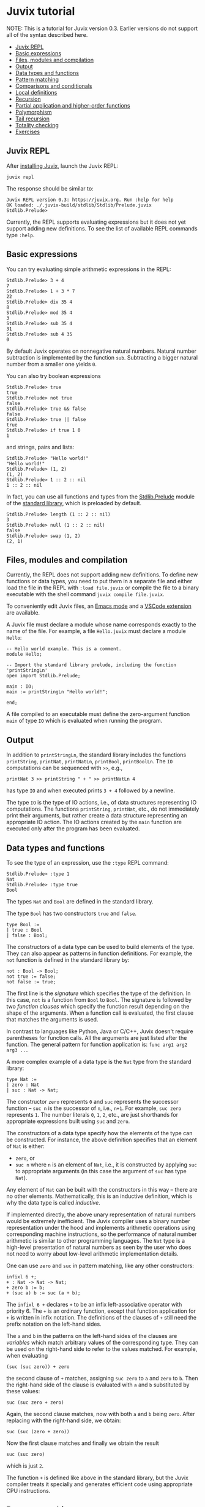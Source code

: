 * Juvix tutorial

NOTE: This is a tutorial for Juvix version 0.3. Earlier versions do not support all of the syntax described here.

  * [[./learn.md#juvix-repl][Juvix REPL]]
  * [[./learn.md#basic-expressions][Basic expressions]]
  * [[./learn.md#files-modules-and-compilation][Files, modules and compilation]]
  * [[./learn.md#output][Output]]
  * [[./learn.md#data-types-and-functions][Data types and functions]]
  * [[./learn.md#pattern-matching][Pattern matching]]
  * [[./learn.md#comparisons-and-conditionals][Comparisons and conditionals]]
  * [[./learn.md#local-definitions][Local definitions]]
  * [[./learn.md#recursion][Recursion]]
  * [[./learn.md#partial-application-and-higher-order-functions][Partial application and higher-order functions]]
  * [[./learn.md#polymorphism][Polymorphism]]
  * [[./learn.md#tail-recursion][Tail recursion]]
  * [[./learn.md#totality-checking][Totality checking]]
  * [[./learn.md#exercises][Exercises]]

** Juvix REPL

After [[../howto/installing.md][installing Juvix]], launch the Juvix REPL:

#+begin_src shell
juvix repl
#+end_src

The response should be similar to:
#+begin_example
Juvix REPL version 0.3: https://juvix.org. Run :help for help
OK loaded: ./.juvix-build/stdlib/Stdlib/Prelude.juvix
Stdlib.Prelude>
#+end_example

Currently, the REPL supports evaluating expressions but it does not yet support adding new definitions. To see the list of available REPL commands type =:help=.

** Basic expressions

You can try evaluating simple arithmetic expressions in the REPL:
#+begin_example
Stdlib.Prelude> 3 + 4
7
Stdlib.Prelude> 1 + 3 * 7
22
Stdlib.Prelude> div 35 4
8
Stdlib.Prelude> mod 35 4
3
Stdlib.Prelude> sub 35 4
31
Stdlib.Prelude> sub 4 35
0
#+end_example
By default Juvix operates on nonnegative natural numbers. Natural number subtraction is implemented by the function =sub=. Subtracting a bigger natural number from a smaller one yields =0=.

You can also try boolean expressions
#+begin_example
Stdlib.Prelude> true
true
Stdlib.Prelude> not true
false
Stdlib.Prelude> true && false
false
Stdlib.Prelude> true || false
true
Stdlib.Prelude> if true 1 0
1
#+end_example
and strings, pairs and lists:
#+begin_example
Stdlib.Prelude> "Hello world!"
"Hello world!"
Stdlib.Prelude> (1, 2)
(1, 2)
Stdlib.Prelude> 1 :: 2 :: nil
1 :: 2 :: nil
#+end_example

In fact, you can use all functions and types from the [[https://anoma.github.io/juvix-stdlib/Stdlib.Prelude.html][Stdlib.Prelude]] module of the [[https://anoma.github.io/juvix-stdlib][standard library]], which is preloaded by default.

#+begin_example
Stdlib.Prelude> length (1 :: 2 :: nil)
3
Stdlib.Prelude> null (1 :: 2 :: nil)
false
Stdlib.Prelude> swap (1, 2)
(2, 1)
#+end_example

** Files, modules and compilation

Currently, the REPL does not support adding new definitions. To define new functions or data types, you need to put them in a separate file and either load the file in the REPL with =:load file.juvix= or compile the file to a binary executable with the shell command =juvix compile file.juvix=.

To conveniently edit Juvix files, an [[./emacs.md][Emacs mode]] and a [[./vscode.md][VSCode extension]] are available.

A Juvix file must declare a module whose name corresponds exactly to the name of the file. For example, a file =Hello.juvix= must declare a module =Hello=:
#+begin_example
-- Hello world example. This is a comment.
module Hello;

-- Import the standard library prelude, including the function 'printStringLn'
open import Stdlib.Prelude;

main : IO;
main := printStringLn "Hello world!";

end;
#+end_example
A file compiled to an executable must define the zero-argument function =main= of type =IO= which is evaluated when running the program.

** Output

In addition to =printStringLn=, the standard library includes the functions =printString=, =printNat=, =printNatLn=, =printBool=, =printBoolLn=. The =IO= computations can be sequenced with =>>=, e.g.,
#+begin_example
printNat 3 >> printString " + " >> printNatLn 4
#+end_example
has type =IO= and when executed prints =3 + 4= followed by a newline.

The type =IO= is the type of IO actions, i.e., of data structures representing IO computations. The functions =printString=, =printNat=, etc., do not immediately print their arguments, but rather create a data structure representing an appropriate IO action. The IO actions created by the =main= function are executed only after the program has been evaluated.

** Data types and functions

To see the type of an expression, use the =:type= REPL command:
#+begin_example
Stdlib.Prelude> :type 1
Nat
Stdlib.Prelude> :type true
Bool
#+end_example

The types =Nat= and =Bool= are defined in the standard library.

The type =Bool= has two constructors =true= and =false=.
#+begin_example
type Bool :=
| true : Bool
| false : Bool;
#+end_example
The constructors of a data type can be used to build elements of the type. They can also appear as patterns in function definitions. For example, the =not= function is defined in the standard library by:
#+begin_example
not : Bool -> Bool;
not true := false;
not false := true;
#+end_example
The first line is the /signature/ which specifies the type of the definition. In this case, =not= is a function from =Bool= to =Bool=. The signature is followed by two /function clauses/ which specify the function result depending on the shape of the arguments. When a function call is evaluated, the first clause that matches the arguments is used.

In contrast to languages like Python, Java or C/C++, Juvix doesn't require parentheses for function calls. All the arguments are just listed after the function. The general pattern for function application is: =func arg1 arg2 arg3 ...=

A more complex example of a data type is the =Nat= type from the standard library:
#+begin_example
type Nat :=
| zero : Nat
| suc : Nat -> Nat;
#+end_example
The constructor =zero= represents =0= and =suc= represents the successor function -- =suc n= is the successor of =n=, i.e., =n+1=. For example, =suc zero= represents =1=. The number literals =0=, =1=, =2=, etc., are just shorthands for appropriate expressions built using =suc= and =zero=.

The constructors of a data type specify how the elements of the type can be constructed. For instance, the above definition specifies that an element of =Nat= is either:
  * =zero=, or
  * =suc n= where =n= is an element of =Nat=, i.e., it is constructed by applying =suc= to appropriate arguments (in this case the argument of =suc= has type =Nat=).
Any element of =Nat= can be built with the constructors in this way -- there are no other elements. Mathematically, this is an inductive definition, which is why the data type is called /inductive/.

If implemented directly, the above unary representation of natural numbers would be extremely inefficient. The Juvix compiler uses a binary number representation under the hood and implements arithmetic operations using corresponding machine instructions, so the performance of natural number arithmetic is similar to other programming languages. The =Nat= type is a high-level presentation of natural numbers as seen by the user who does not need to worry about low-level arithmetic implementation details.

One can use =zero= and =suc= in pattern matching, like any other constructors:
#+begin_example
infixl 6 +;
+ : Nat -> Nat -> Nat;
+ zero b := b;
+ (suc a) b := suc (a + b);
#+end_example
The =infixl 6 += declares =+= to be an infix left-associative operator with priority 6. The =+= is an ordinary function, except that function application for =+= is written in infix notation. The definitions of the clauses of =+= still need the prefix notation on the left-hand sides.

The =a= and =b= in the patterns on the left-hand sides of the clauses are /variables/ which match arbitrary values of the corresponding type. They can be used on the right-hand side to refer to the values matched. For example, when evaluating
#+begin_example
(suc (suc zero)) + zero
#+end_example
the second clause of =+= matches, assigning =suc zero= to =a= and =zero= to =b=. Then the right-hand side of the clause is evaluated with =a= and =b= substituted by these values:
#+begin_example
suc (suc zero + zero)
#+end_example
Again, the second clause matches, now with both =a= and =b= being =zero=. After replacing with the right-hand side, we obtain:
#+begin_example
suc (suc (zero + zero))
#+end_example
Now the first clause matches and finally we obtain the result
#+begin_example
suc (suc zero)
#+end_example
which is just =2=.

The function =+= is defined like above in the standard library, but the Juvix compiler treats it specially and generates efficient code using appropriate CPU instructions.

** Pattern matching

The patterns in function clauses do not have to match on a single constructor -- they may be arbitrarily deep. For example, here is an (inefficient) implementation of a function which checks whether a natural number is even:
#+begin_example
even : Nat -> Bool;
even zero := true;
even (suc zero) := false;
even (suc (suc n)) := even n;
#+end_example
This definition states that a natural number =n= is even if either =n= is =zero= or, recursively, =n-2= is even.

If a subpattern is to be ignored, then one can use a wildcard =_= instead of naming the subpattern.
#+begin_example
isPositive : Nat -> Bool;
isPositive zero := false;
isPositive (suc _) := true;
#+end_example
The above function could also be written as:
#+begin_example
isPositive : Nat -> Bool;
isPositive zero := false;
isPositive _ := true;
#+end_example

It is not necessary to define a separate function to perform pattern matching. One can use the =case= syntax to pattern match an expression directly.
#+begin_example
Stdlib.Prelude> case (1, 2) | (suc _, zero) := 0 | (suc _, suc x) := x | _ := 19
1
#+end_example

** Comparisons and conditionals

To use the comparison operators on natural numbers, one needs to import the =Stdlib.Data.Nat.Ord= module. The comparison operators are not in =Stdlib.Prelude= to avoid clashes with user-defined operators for other data types. The functions available in =Stdlib.Data.Nat.Org= include: =<=, =<==, =>=, =>==, ====, =/==, =min=, =max=.

For example, one may define the function =max3= by:
#+begin_example
open import Stdlib.Data.Nat.Ord;

max3 : Nat -> Nat -> Nat -> Nat;
max3 x y z := if (x > y) (max x z) (max y z);
#+end_example
The conditional =if= is a special function which is evaluated lazily, i.e., first the condition (the first argument) is evaluated, and then depending on its truth-value one of the branches (the second or the third argument) is evaluated and returned.

By default, evaluation in Juvix is /eager/ (or /strict/), meaning that the arguments to a function are fully evaluated before applying the function. Only =if=, =||= and =&&= are treated specially and evaluated lazily. These special functions cannot be partially applied (see [[./learn.md#partial-application-and-higher-order-functions][Partial application and higher-order functions]] below).

** Local definitions

Juvix supports local definitions with let-expressions.
#+begin_example
f : Nat -> Nat;
f a := let x : Nat := a + 5;
           y : Nat := a * 7 + x
       in
       x * y;
#+end_example
The variables =x= and =y= are not visible outside =f=.

One can also use multi-clause definitions in =let=-expressions, with the same syntax as definitions inside a module. For example:
#+begin_example
even' : Nat -> Bool;
even' :=
  let
    even : Nat -> Bool;
    odd : Nat -> Bool;

    even zero := true;
    even (suc n) := odd n;

    odd zero := false;
    odd (suc n) := even n;
  in
  even
#+end_example
The functions =even= and =odd= are not visible outside =even'=.

** Recursion

Juvix is a purely functional language, which means that functions have no side effects and all variables are immutable. An advantage of functional programming is that all expressions are /referentially transparent/ -- any expression can be replaced by its value without changing the meaning of the program. This makes it easier to reason about programs, in particular to prove their correctness. No errors involving implicit state are possible, because the state is always explicit.

In a functional language, there are no imperative loops. Repetition is expressed using recursion. In many cases, the recursive definition of a function follows the inductive definition of a data structure the function analyses. For example, consider the following inductive type of lists of natural numbers:
#+begin_example
type NList :=
| nnil : NList
| ncons : Nat -> NList -> NList;
#+end_example
An element of =NList= is either =nnil= (empty) or =ncons x xs= where =x : Nat= and =xs : NList= (a list with head =x= and tail =xs=).

A function computing the length of a list may be defined by:
#+begin_example
nlength : NList -> Nat;
nlength nnil := 0;
nlength (ncons _ xs) := nlength xs + 1;
#+end_example
The definition follows the inductive definition of =NList=. There are two function clauses for the two constructors. The case for =nnil= is easy -- the constructor has no arguments and the length of the empty list is =0=. For a constructor with some arguments, one typically needs to express the result of the function in terms of the constructor arguments, usually calling the function recursively on the constructor's inductive arguments (for =ncons= this is the second argument). In the case of =ncons _ xs=, we recursively call =nlength= on =xs= and add =1= to the result.

Let's consider another example -- a function which returns the maximum of the numbers in a list or 0 for the empty list.
#+begin_example
open import Stdlib.Data.Nat.Ord; -- for `max`

nmaximum : NList -> Nat;
nmaximum nnil := 0;
nmaximum (ncons x xs) := max x (nmaximum xs);
#+end_example
Again, there is a clause for each constructor. In the case for =ncons=, we recursively call the function on the list tail and take the maximum of the result and the list head.

For an example of a constructor with more than one inductive argument, consider binary trees with natural numbers in nodes.
#+begin_example
type Tree :=
| leaf : Nat -> Tree
| node : Nat -> Tree -> Tree -> Tree;
#+end_example
The constructor =node= has two inductive arguments (the second and the third) which represent the left and the right subtree.

A function which produces the mirror image of a tree may be defined by:
#+begin_example
mirror : Tree -> Tree;
mirror (leaf x) := leaf x;
mirror (node x l r) := node x (mirror r) (mirror l);
#+end_example
The definition of =mirror= follows the definition of =Tree=. There are two recursive calls for the two inductive constructors of =node= (the subtrees).

** Partial application and higher-order functions

Strictly speaking, all Juvix functions have only one argument. Multi-argument functions are really functions which return a function which takes the next argument and returns a function taking another argument, and so on for all arguments. The function type former =->= (the arrow) is right-associative. Hence, the type, e.g., =Nat -> Nat -> Nat= when fully parenthesised becomes =Nat -> (Nat -> Nat)=. It is the type of functions which given an argument of type =Nat= return a function of type =Nat -> Nat= which itself takes an argument of type =Nat= and produces a result of type =Nat=. Function application is left-associative. For example, =f a b= when fully parenthesised becomes =(f a) b=. So it is an application to =b= of the function obtained by applying =f= to =a=.

Since a multi-argument function is just a one-argument function returning a function, it can be /partially applied/ to a smaller number of arguments than specified in its definition. The result is an appropriate function. For example, =sub 10= is a function which subtracts its argument from =10=, and =(+) 1= is a function which adds =1= to its argument. If the function has been declared as an infix operator (like =+=), then for partial application one needs to enclose it in parentheses.

A function which takes a function as an argument is a /higher-order function/. An example is the =nmap= function which applies a given function to each element in a list of natural numbers.
#+begin_example
nmap : (Nat -> Nat) -> NList -> NList;
nmap _ nnil := nnil;
nmap f (ncons x xs) := ncons (f x) (nmap f xs);
#+end_example

The application
#+begin_example
nmap \{ x := div x 2 } lst
#+end_example
divides every element of =lst= by =2=, rounding down the result. The expression
#+begin_example
\{ x := div x 1 }
#+end_example
is an unnamed function, or a /lambda/, which divides its argument by =2=.

** Polymorphism

The type =NList= we have been working with above requires the list elements to be natural numbers. It is possible to define lists /polymorphically/, parameterising them by the element type. This is analogous to generics in languages like Java, C++ or Rust. Here is the polymorphic definition of lists from the standard library:
#+begin_example
infixr 5 ::;
type List (A : Type) :=
| nil : List A
| :: : A -> List A -> List A;
#+end_example
The constructor =::= is declared as a right-associative infix operator with priority 5. The definition has a parameter =A= which is the element type.

Now one can define the =map= function polymorphically:
#+begin_example
map : {A : Type} -> {B : Type} -> (A -> B) -> List A -> List B;
map f nil := nil;
map f (h :: hs) := f h :: map f hs;
#+end_example
This function has two /implicit type arguments/ =A= and =B=. These arguments are normally omitted in function application -- they are inferred automatically during type checking. The curly braces indicate that the argument is implicit and should be inferred.

In fact, the constructors =nil= and =::= also have an implicit argument: the type of list elements. All type parameters of a data type definition become implicit arguments of the constructors.

Usually, the implicit arguments in a function application can be inferred. However, sometimes this is not possible and then the implicit arguments need to be provided explicitly by enclosing them in braces:
#+begin_example
f {implArg1} .. {implArgK} arg1 .. argN
#+end_example
For example, =nil {Nat}= has type =List Nat= while =nil= by itself has type ={A : Type} -> List A=.

** Tail recursion

Any recursive call whose result is further processed by the calling function needs to create a new stack frame to save the calling function environment. This means that each such call will use a constant amount of memory. For example, a function =sum= implemented as follows will use an additional amount of memory proportional to the length of the processed list:
#+begin_example
sum : NList -> Nat;
sum nnil := 0;
sum (ncons x xs) := x + sum xs;
#+end_example
This is not acceptable if you care about performance. In an imperative language, one would use a simple loop going over the list without any memory allocation. In pseudocode:
#+begin_example
var sum : Nat := 0;
while (lst /= nnil) {
  sum := sum + head lst;
  lst := tail lst;
};
return sum;
#+end_example
Fortunately, it is possible to rewrite this function to use /tail recursion/. A recursive call is /tail recursive/ if its result is also the result of the calling function, i.e., the calling function returns immediately after it without further processing. The Juvix compiler /guarantees/ that all tail calls will be eliminated, i.e., that they will be compiled to simple jumps without extra memory allocation. In a tail recursive call, instead of creating a new stack frame, the old one is reused.

The following implementation of =sum= uses tail recursion.
#+begin_example
sum : NList -> Nat;
sum lst :=
  let
    go : Nat -> NList -> Nat;
    go acc nnil := acc;
    go acc (ncons x xs) := go (acc + x) xs;
  in
  go 0 lst;
#+end_example
The first argument of =go= is an /accumulator/ which holds the sum computed so far. It is analogous to the =sum= variable in the imperative loop above. The initial value of the accumulator is 0. The function =go= uses only constant additional memory overall. The code generated for it by the Juvix compiler is equivalent to an imperative loop.

# A shorter way of writing the above =sum= function is to use a /named lambda/:
# #+begin_example
# sum : NList -> Nat;
# sum := go(acc := 0)@\{
#     acc nnil := acc;
#     acc (ncons x xs) := go (acc + x) xs;
#   };
# #+end_example
# The syntax
# #+begin_example
# go(acc1 := v1= ... accn := vn)@\{ <clauses> }
# #+end_example
# introduces a recursive function =go= with =n= accumulators =acc1=, ..., =accn= and further =k= arguments of the lambda expression (above =n = k = 1=). The value of the entire expression is =go v1 ... vn=. The scope of =go= is the lambda expression, i.e., it is not visible outside of it.

Most imperative loops may be translated into tail recursive functional programs by converting the locally modified variables into accumulators and the loop condition into pattern matching. For example, here is an imperative pseudocode for computing the nth Fibonacci number in linear time. The variables =cur= and =next= hold the last two computed Fibonacci numbers.
#+begin_example
var cur : Nat := 0;
var next : Nat := 1;
while (n /= 0) {
  var tmp := next;
  next := cur + next;
  cur := tmp;
  n := n - 1;
};
return cur;
#+end_example
An equivalent functional program is:
#+begin_example
fib : Nat -> Nat;
fib :=
  let go : Nat -> Nat -> Nat -> Nat;
      go cur _ zero := cur;
      go cur next (suc n) := go next (cur + next) n;
  in
  go 0 1;
#+end_example
A naive definition of the Fibonacci function runs in exponential time:
#+begin_example
fib : Nat -> Nat;
fib zero := 0;
fib (suc zero) := 1;
fib (suc (suc n)) := fib n + fib (suc n);
#+end_example

Tail recursion is less useful when the function needs to allocate memory anyway. For example, one could make the =map= function from the previous section tail recursive, but the time and memory use would still be proportional to the length of the input because of the need to allocate the result list.

** Totality checking

By default, the Juvix compiler requires all functions to be total. Totality consists of:
  * [[../explanations/totality/termination.md][termination]],
  * [[../explanations/totality/coverage.md][coverage]],
  * [[../explanations/totality/positive.md][strict positivity]].

The termination check ensures that all functions are structurally recursive, i.e., all recursive call are on structurally smaller value -- subpatterns of the matched pattern. For example, the termination checker rejects the definition
#+begin_example
fact : Nat -> Nat;
fact x := if (x == 0) 1 (x * fact (sub x 1));
#+end_example
because the recursive call is not on a subpattern of a pattern matched on in the clause. One can reformulate this definition so that it is accepted by the termination checker:
#+begin_example
fact : Nat -> Nat;
fact zero := 1;
fact x@(suc n) := x * fact n;
#+end_example
Sometimes, such a reformulation is not possible. Then one can use the =terminating= keyword to forgoe the termination check.
#+begin_example
terminating
log2 : Nat -> Nat;
log2 n := if (n <= 1) 0 (suc (log2 (div n 2)));
#+end_example

Coverage checking ensures that there are no unhandled patterns in function clauses or =case= expressions. For example, the following definition is rejected because the case =suc zero= is not handled:
#+begin_example
even : Nat -> Bool;
even zero := true;
even (suc (suc n)) := even n;
#+end_example

NOTE: Coverage checking will be implemented only in Juvix version 0.4. Earlier versions of Juvix accept non-exhaustive patterns.

** Exercises

You have now learnt the very basics of Juvix. To consolidate your understanding of Juvix and functional programming, try doing some of the following exercises. To learn how to write more complex Juvix programs, see the [[https://docs.juvix.org/examples/html/Tutorial/Tutorial.html][advanced tutorial]] and the [[../reference/examples.md][Juvix program examples]].

1. Define a function =prime : Nat -> Nat= which checks if a given natural number is prime.

2. What is wrong with the following definition?
   #+begin_example
   half : Nat -> Nat;
   half n := if (n < 2) 0 (half (n - 2) + 1);
   #+end_example
   How can you reformulate this definition so that it is accepted by Juvix?

3. Define a polymorphic function which computes the last element of a list. What is the result of your function on the empty list?

4. A /suffix/ of a list =l= is any list which can be obtained from =l= by removing some initial elements. For example, the suffixes of =1 :: 2 :: 3 :: nil= are: =1 :: 2 :: 3 :: nil=, =2 :: 3 :: nil=, =3 :: nil= and =nil=.

   Define a function which computes the list of all suffixes of a given list in the order of decreasing length.

5. Recall the =Tree= type from above.
   #+begin_example
   type Tree :=
   | leaf : Nat -> Tree
   | node : Nat -> Tree -> Tree -> Tree;
   #+end_example
   Analogously to the =map= function for lists, define a function
   #+begin_example
   tmap : (Nat -> Nat) -> Tree -> Tree
   #+end_example
   which applies a function to all natural numbers stored in a tree.

6. Make the =Tree= type polymorphic in the element type and repeat the previous exercise.

7. Write a tail recursive function which reverses a list.

8. Write a tail recursive function which computes the factorial of a natural number.

9. Define a function =comp : {A : Type} -> List (A -> A) -> A -> A= which composes all functions in a list. For example,
   #+begin_example
   comp (suc :: (*) 2 :: \{x := sub x 1} :: nil)
   #+end_example
   should be a function which given =x= computes =2(x - 1) + 1=.
